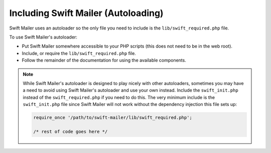 Including Swift Mailer (Autoloading)
====================================

Swift Mailer uses an autoloader so the only file you need to include is the
``lib/swift_required.php`` file.

To use Swift Mailer's autoloader:

* Put Swift Mailer somewhere accessible to your PHP scripts (this does not
  need to be in the web root).

* Include, or require the ``lib/swift_required.php`` file.

* Follow the remainder of the documentation for using the available
  components.

.. note::

    While Swift Mailer's autoloader is designed to play nicely with other
    autoloaders, sometimes you may have a need to avoid using Swift Mailer's
    autoloader and use your own instead. Include the ``swift_init.php``
    instead of the ``swift_required.php`` if you need to do this. The very
    minimum include is the ``swift_init.php`` file since Swift Mailer will not
    work without the dependency injection this file sets up:

    .. code-block:: php

        require_once '/path/to/swift-mailer/lib/swift_required.php';

        /* rest of code goes here */
